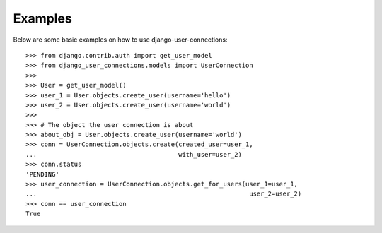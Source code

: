 ========
Examples
========
Below are some basic examples on how to use django-user-connections::

    >>> from django.contrib.auth import get_user_model
    >>> from django_user_connections.models import UserConnection
    >>>
    >>> User = get_user_model()
    >>> user_1 = User.objects.create_user(username='hello')
    >>> user_2 = User.objects.create_user(username='world')
    >>>
    >>> # The object the user connection is about
    >>> about_obj = User.objects.create_user(username='world')
    >>> conn = UserConnection.objects.create(created_user=user_1,
    ...                                      with_user=user_2)
    >>> conn.status
    'PENDING'
    >>> user_connection = UserConnection.objects.get_for_users(user_1=user_1,
    ...                                                         user_2=user_2)
    >>> conn == user_connection
    True